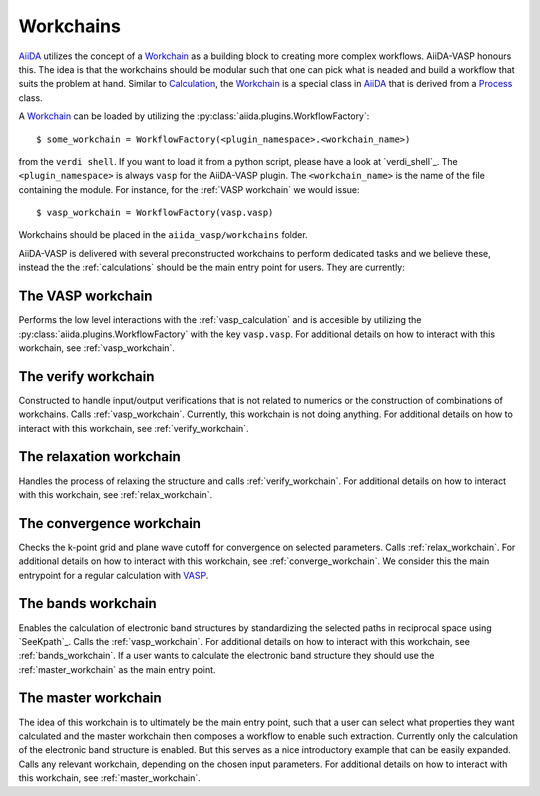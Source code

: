 .. _workchains:

==========
Workchains
==========

`AiiDA`_ utilizes the concept of a `Workchain`_ as a building block to creating more complex workflows. AiiDA-VASP honours this. The idea is that the workchains should be modular such that one can pick what is neaded and build a workflow that suits the problem at hand. Similar to `Calculation`_, the `Workchain`_ is a special class in `AiiDA`_ that is derived from a `Process`_ class.

A `Workchain`_ can be loaded by utilizing the :py:class:`aiida.plugins.WorkflowFactory`::

  $ some_workchain = WorkflowFactory(<plugin_namespace>.<workchain_name>)

from the ``verdi shell``. If you want to load it from a python script, please have a look at `verdi_shell`_. The ``<plugin_namespace>`` is always ``vasp`` for the AiiDA-VASP plugin. The ``<workchain_name>`` is the name of the file containing the module. For instance, for the :ref:`VASP workchain` we would issue::

  $ vasp_workchain = WorkflowFactory(vasp.vasp)

Workchains should be placed in the ``aiida_vasp/workchains`` folder.

AiiDA-VASP is delivered with several preconstructed workchains to perform dedicated tasks and we believe these, instead the the :ref:`calculations` should be the main entry point for users. They are currently:

The VASP workchain
------------------
Performs the low level interactions with the :ref:`vasp_calculation` and is accesible by utilizing the :py:class:`aiida.plugins.WorkflowFactory` with the key ``vasp.vasp``. For additional details on how to interact with this workchain, see :ref:`vasp_workchain`.

The verify workchain
--------------------
Constructed to handle input/output verifications that is not related to numerics or the construction of combinations of workchains. Calls :ref:`vasp_workchain`. Currently, this workchain is not doing anything. For additional details on how to interact with this workchain, see :ref:`verify_workchain`.

The relaxation workchain
------------------------
Handles the process of relaxing the structure and calls :ref:`verify_workchain`. For additional details on how to interact with this workchain, see :ref:`relax_workchain`.

The convergence workchain
-------------------------
Checks the k-point grid and plane wave cutoff for convergence on selected parameters. Calls :ref:`relax_workchain`. For additional details on how to interact with this workchain, see :ref:`converge_workchain`. We consider this the main entrypoint for a regular calculation with `VASP`_.

The bands workchain
-------------------
Enables the calculation of electronic band structures by standardizing the selected paths in reciprocal space using `SeeKpath`_. Calls the :ref:`vasp_workchain`. For additional details on how to interact with this workchain, see :ref:`bands_workchain`. If a user wants to calculate the electronic band structure they should use the :ref:`master_workchain` as the main entry point.

The master workchain
--------------------
The idea of this workchain is to ultimately be the main entry point, such that a user can select what properties they want calculated and the master workchain then composes a workflow to enable such extraction. Currently only the calculation of the electronic band structure is enabled. But this serves as a nice introductory example that can be easily expanded. Calls any relevant workchain, depending on the chosen input parameters. For additional details on how to interact with this workchain, see :ref:`master_workchain`.

.. _AiiDA: https://www.aiida.net
.. _Workchain: https://aiida.readthedocs.io/projects/aiida-core/en/latest/concepts/workflows.html#work-chains
.. _Process: https://aiida.readthedocs.io/projects/aiida-core/en/latest/concepts/processes.html
.. _Calculation: https://aiida.readthedocs.io/projects/aiida-core/en/latest/concepts/calculations.html
.. _VASP: https://www.vasp.at
.. _`SeeK-path`: https://github.com/giovannipizzi/seekpath
.. _verdi shell: https://aiida.readthedocs.io/projects/aiida-core/en/latest/working_with_aiida/scripting.html
